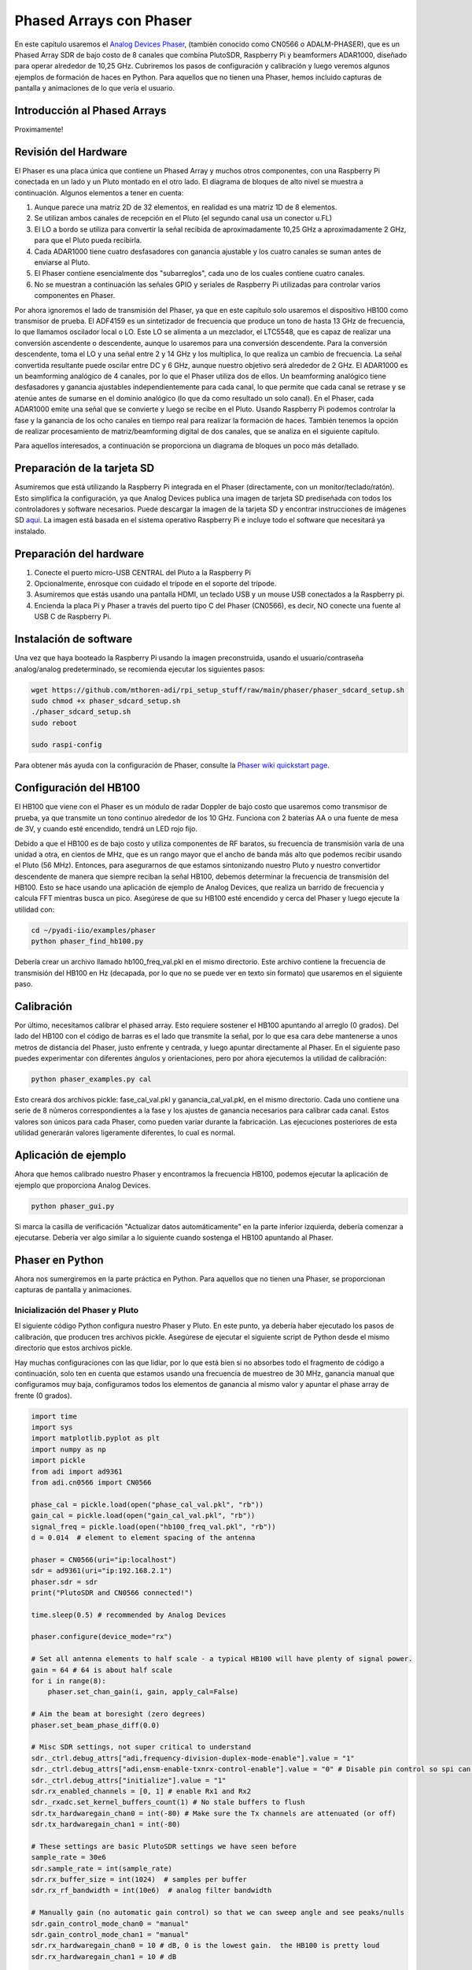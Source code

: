.. _phaser-chapter:

####################################
Phased Arrays con Phaser
####################################
   
En este capítulo usaremos el `Analog Devices Phaser <https://wiki.analog.com/resources/eval/user-guides/circuits-from-the-lab/cn0566>`_, (también conocido como CN0566 o ADALM-PHASER), que es un Phased Array SDR de bajo costo de 8 canales que combina PlutoSDR, Raspberry Pi y beamformers ADAR1000, diseñado para operar alrededor de 10,25 GHz. Cubriremos los pasos de configuración y calibración y luego veremos algunos ejemplos de formación de haces en Python. Para aquellos que no tienen una Phaser, hemos incluido capturas de pantalla y animaciones de lo que vería el usuario.

.. image:: ../_images/phaser_on_tripod.png
   :scale: 60 % 
   :align: center
   :alt: The Phaser (CN0566) by Analog Devices

*****************************
Introducción al Phased Arrays
*****************************

Proximamente!

************************
Revisión del Hardware
************************

.. image:: ../_images/phaser_front_and_back.png
   :scale: 40 % 
   :align: center
   :alt: The front and back of the Phaser unit

El Phaser es una placa única que contiene un Phased Array y muchos otros componentes, con una Raspberry Pi conectada en un lado y un Pluto montado en el otro lado. El diagrama de bloques de alto nivel se muestra a continuación. Algunos elementos a tener en cuenta:

1. Aunque parece una matriz 2D de 32 elementos, en realidad es una matriz 1D de 8 elementos.
2. Se utilizan ambos canales de recepción en el Pluto (el segundo canal usa un conector u.FL)
3. El LO a bordo se utiliza para convertir la señal recibida de aproximadamente 10,25 GHz a aproximadamente 2 GHz, para que el Pluto pueda recibirla.
4. Cada ADAR1000 tiene cuatro desfasadores con ganancia ajustable y los cuatro canales se suman antes de enviarse al Pluto.
5. El Phaser contiene esencialmente dos "subarreglos", cada uno de los cuales contiene cuatro canales.
6. No se muestran a continuación las señales GPIO y seriales de Raspberry Pi utilizadas para controlar varios componentes en Phaser.

.. image:: ../_images/phaser_components.png
   :scale: 40 % 
   :align: center
   :alt: The components of the Phaser (CN0566) including ADF4159, LTC5548, ADAR1000

Por ahora ignoremos el lado de transmisión del Phaser, ya que en este capítulo solo usaremos el dispositivo HB100 como transmisor de prueba. El ADF4159 es un sintetizador de frecuencia que produce un tono de hasta 13 GHz de frecuencia, lo que llamamos oscilador local o LO. Este LO se alimenta a un mezclador, el LTC5548, que es capaz de realizar una conversión ascendente o descendente, aunque lo usaremos para una conversión descendente. Para la conversión descendente, toma el LO y una señal entre 2 y 14 GHz y los multiplica, lo que realiza un cambio de frecuencia. La señal convertida resultante puede oscilar entre DC y 6 GHz, aunque nuestro objetivo será alrededor de 2 GHz. El ADAR1000 es un beamforming analógico de 4 canales, por lo que el Phaser utiliza dos de ellos. Un beamforming analógico tiene desfasadores y ganancia ajustables independientemente para cada canal, lo que permite que cada canal se retrase y se atenúe antes de sumarse en el dominio analógico (lo que da como resultado un solo canal). En el Phaser, cada ADAR1000 emite una señal que se convierte y luego se recibe en el Pluto. Usando Raspberry Pi podemos controlar la fase y la ganancia de los ocho canales en tiempo real para realizar la formación de haces. También tenemos la opción de realizar procesamiento de matriz/beamforming digital de dos canales, que se analiza en el siguiente capítulo.

Para aquellos interesados, a continuación se proporciona un diagrama de bloques un poco más detallado.

.. image:: ../_images/phaser_detailed_block_diagram.png
   :scale: 80 % 
   :align: center
   :alt: Detailed block diagram of the Phaser (CN0566)


****************************
Preparación de la tarjeta SD
****************************

Asumiremos que está utilizando la Raspberry Pi integrada en el Phaser (directamente, con un monitor/teclado/ratón). Esto simplifica la configuración, ya que Analog Devices publica una imagen de tarjeta SD prediseñada con todos los controladores y software necesarios. Puede descargar la imagen de la tarjeta SD y encontrar instrucciones de imágenes SD `aqui <https://wiki.analog.com/resources/tools-software/linux-software/kuiper-linux>`_.  La imagen está basada en el sistema operativo Raspberry Pi e incluye todo el software que necesitará ya instalado.  

************************
Preparación del hardware
************************

1. Conecte el puerto micro-USB CENTRAL del Pluto a la Raspberry Pi
2. Opcionalmente, enrosque con cuidado el trípode en el soporte del trípode.
3. Asumiremos que estás usando una pantalla HDMI, un teclado USB y un mouse USB conectados a la Raspberry pi.
4. Encienda la placa Pi y Phaser a través del puerto tipo C del Phaser (CN0566), es decir, NO conecte una fuente al USB C de Raspberry Pi.

************************
Instalación de software
************************

Una vez que haya booteado la Raspberry Pi usando la imagen preconstruida, usando el usuario/contraseña analog/analog predeterminado, se recomienda ejecutar los siguientes pasos:

.. code-block:: bash

 wget https://github.com/mthoren-adi/rpi_setup_stuff/raw/main/phaser/phaser_sdcard_setup.sh
 sudo chmod +x phaser_sdcard_setup.sh
 ./phaser_sdcard_setup.sh
 sudo reboot
 
 sudo raspi-config

Para obtener más ayuda con la configuración de Phaser, consulte la `Phaser wiki quickstart page <https://wiki.analog.com/resources/eval/user-guides/circuits-from-the-lab/cn0566/quickstart>`_.

************************
Configuración del HB100
************************

.. image:: ../_images/phaser_hb100.png
   :scale: 50 % 
   :align: center
   :alt: HB100 that comes with Phaser

El HB100 que viene con el Phaser es un módulo de radar Doppler de bajo costo que usaremos como transmisor de prueba, ya que transmite un tono continuo alrededor de los 10 GHz. Funciona con 2 baterías AA o una fuente de mesa de 3V, y cuando esté encendido, tendrá un LED rojo fijo.

Debido a que el HB100 es de bajo costo y utiliza componentes de RF baratos, su frecuencia de transmisión varía de una unidad a otra, en cientos de MHz, que es un rango mayor que el ancho de banda más alto que podemos recibir usando el Pluto (56 MHz). Entonces, para asegurarnos de que estamos sintonizando nuestro Pluto y nuestro convertidor descendente de manera que siempre reciban la señal HB100, debemos determinar la frecuencia de transmisión del HB100. Esto se hace usando una aplicación de ejemplo de Analog Devices, que realiza un barrido de frecuencia y calcula FFT mientras busca un pico. Asegúrese de que su HB100 esté encendido y cerca del Phaser y luego ejecute la utilidad con:

.. code-block:: bash

 cd ~/pyadi-iio/examples/phaser
 python phaser_find_hb100.py

Debería crear un archivo llamado hb100_freq_val.pkl en el mismo directorio. Este archivo contiene la frecuencia de transmisión del HB100 en Hz (decapada, por lo que no se puede ver en texto sin formato) que usaremos en el siguiente paso.

************************
Calibración
************************

Por último, necesitamos calibrar el phased array. Esto requiere sostener el HB100 apuntando al arreglo (0 grados). Del lado del HB100 con el código de barras es el lado que transmite la señal, por lo que esa cara debe mantenerse a unos metros de distancia del Phaser, justo enfrente y centrada, y luego apuntar directamente al Phaser. En el siguiente paso puedes experimentar con diferentes ángulos y orientaciones, pero por ahora ejecutemos la utilidad de calibración:

.. code-block:: bash

 python phaser_examples.py cal

Esto creará dos archivos pickle: fase_cal_val.pkl y ganancia_cal_val.pkl, en el mismo directorio. Cada uno contiene una serie de 8 números correspondientes a la fase y los ajustes de ganancia necesarios para calibrar cada canal. Estos valores son únicos para cada Phaser, como pueden variar durante la fabricación. Las ejecuciones posteriores de esta utilidad generarán valores ligeramente diferentes, lo cual es normal.

************************
Aplicación de ejemplo
************************

Ahora que hemos calibrado nuestro Phaser y encontramos la frecuencia HB100, podemos ejecutar la aplicación de ejemplo que proporciona Analog Devices.

.. code-block:: bash

 python phaser_gui.py

Si marca la casilla de verificación "Actualizar datos automáticamente" en la parte inferior izquierda, debería comenzar a ejecutarse. Debería ver algo similar a lo siguiente cuando sostenga el HB100 apuntando al Phaser.

.. image:: ../_images/phaser_gui.png
   :scale: 50 % 
   :align: center
   :alt: Phaser example GUI tool by Analog Devices

************************
Phaser en Python
************************

Ahora nos sumergiremos en la parte práctica en Python. Para aquellos que no tienen una Phaser, se proporcionan capturas de pantalla y animaciones.

Inicialización del Phaser y Pluto
##################################

El siguiente código Python configura nuestro Phaser y Pluto. En este punto, ya debería haber ejecutado los pasos de calibración, que producen tres archivos pickle. Asegúrese de ejecutar el siguiente script de Python desde el mismo directorio que estos archivos pickle.

Hay muchas configuraciones con las que lidiar, por lo que está bien si no absorbes todo el fragmento de código a continuación, solo ten en cuenta que estamos usando una frecuencia de muestreo de 30 MHz, ganancia manual que configuramos muy baja, configuramos todos los elementos de ganancia al mismo valor y apuntar el phase array de frente (0 grados). 

.. code-block:: python

 import time
 import sys
 import matplotlib.pyplot as plt
 import numpy as np
 import pickle
 from adi import ad9361
 from adi.cn0566 import CN0566
 
 phase_cal = pickle.load(open("phase_cal_val.pkl", "rb"))
 gain_cal = pickle.load(open("gain_cal_val.pkl", "rb"))
 signal_freq = pickle.load(open("hb100_freq_val.pkl", "rb"))
 d = 0.014  # element to element spacing of the antenna
 
 phaser = CN0566(uri="ip:localhost")
 sdr = ad9361(uri="ip:192.168.2.1")
 phaser.sdr = sdr
 print("PlutoSDR and CN0566 connected!")
 
 time.sleep(0.5) # recommended by Analog Devices
 
 phaser.configure(device_mode="rx")
 
 # Set all antenna elements to half scale - a typical HB100 will have plenty of signal power.
 gain = 64 # 64 is about half scale
 for i in range(8):
     phaser.set_chan_gain(i, gain, apply_cal=False)
 
 # Aim the beam at boresight (zero degrees)
 phaser.set_beam_phase_diff(0.0)
 
 # Misc SDR settings, not super critical to understand
 sdr._ctrl.debug_attrs["adi,frequency-division-duplex-mode-enable"].value = "1"
 sdr._ctrl.debug_attrs["adi,ensm-enable-txnrx-control-enable"].value = "0" # Disable pin control so spi can move the states
 sdr._ctrl.debug_attrs["initialize"].value = "1"
 sdr.rx_enabled_channels = [0, 1] # enable Rx1 and Rx2
 sdr._rxadc.set_kernel_buffers_count(1) # No stale buffers to flush
 sdr.tx_hardwaregain_chan0 = int(-80) # Make sure the Tx channels are attenuated (or off)
 sdr.tx_hardwaregain_chan1 = int(-80)
 
 # These settings are basic PlutoSDR settings we have seen before
 sample_rate = 30e6
 sdr.sample_rate = int(sample_rate)
 sdr.rx_buffer_size = int(1024)  # samples per buffer
 sdr.rx_rf_bandwidth = int(10e6)  # analog filter bandwidth
 
 # Manually gain (no automatic gain control) so that we can sweep angle and see peaks/nulls
 sdr.gain_control_mode_chan0 = "manual"
 sdr.gain_control_mode_chan1 = "manual"
 sdr.rx_hardwaregain_chan0 = 10 # dB, 0 is the lowest gain.  the HB100 is pretty loud
 sdr.rx_hardwaregain_chan1 = 10 # dB
 
 sdr.rx_lo = int(2.2e9) # The Pluto will tune to this freq
 
 # Set the Phaser's PLL (the ADF4159 onboard) to downconvert the HB100 to 2.2 GHz plus a small offset
 offset = 1000000 # add a small arbitrary offset just so we're not right at 0 Hz where there's a DC spike
 phaser.lo = int(signal_freq + sdr.rx_lo - offset)


Reciviendo muestras del Pluto
################################

En este punto, el Phaser y el Pluto están configurados y listos para funcionar. Ahora podemos empezar a recibir datos del Pluto. Tomemos un solo lote de 1024 muestras y luego tomemos la FFT de cada uno de los dos canales.

.. code-block:: python

 # Grab some samples (whatever we set rx_buffer_size to), remember we are receiving on 2 channels at the same time
 data = sdr.rx()
 
 # Take FFT
 PSD0 = 10*np.log10(np.abs(np.fft.fftshift(np.fft.fft(data[0])))**2)
 PSD1 = 10*np.log10(np.abs(np.fft.fftshift(np.fft.fft(data[1])))**2)
 f = np.linspace(-sample_rate/2, sample_rate/2, len(data[0]))
 
 # Time plot helps us check that we see the HB100 and that we're not saturated (ie gain isnt too high)
 plt.subplot(2, 1, 1)
 plt.plot(data[0].real) # Only plot real part
 plt.plot(data[1].real)
 plt.xlabel("Data Point")
 plt.ylabel("ADC output")
 
 # PSDs show where the HB100 is and verify both channels are working
 plt.subplot(2, 1, 2)
 plt.plot(f/1e6, PSD0)
 plt.plot(f/1e6, PSD1)
 plt.xlabel("Frequency [MHz]")
 plt.ylabel("Signal Strength [dB]")
 plt.tight_layout()
 plt.show()

Lo que veas en este punto dependerá de si tu HB100 está encendido y hacia dónde apunta. Si lo sostienes a unos metros del Phaser y lo apuntas hacia el centro, deberías ver algo como esto:

.. image:: ../_images/phaser_rx_psd.png
   :scale: 100 % 
   :align: center
   :alt: Phaser initial example

Tenga en cuenta el fuerte pico cerca de 0 Hz, el segundo pico más corto es simplemente un artefacto que puede ignorarse, ya que tiene alrededor de 40 dB menos. El gráfico superior, que muestra el dominio del tiempo, muestra la parte real de los dos canales, por lo que la amplitud relativa entre los dos variará ligeramente dependiendo de dónde sostenga el HB100.

Desempeño Beamforming
##############################

A continuación, ¡hacemos un barrido en la fase! En el siguiente código barremos la fase de 180 negativos a 180 grados positivos, en un paso de 2 grados. Tenga en cuenta que este no es el ángulo que apunta el formador de haz; es la diferencia de fase entre canales adyacentes. Debemos calcular el ángulo de llegada correspondiente a cada paso de fase, utilizando el conocimiento de la velocidad de la luz, la frecuencia de RF de la señal recibida y el espaciamiento de los elementos del Phaser. La diferencia de fase entre elementos adyacentes viene dada por:

.. math::

 \phi = \frac{2 \pi d}{\lambda} \sin(\theta_{AOA})

donde :math:`\theta_{AOA}` es el ángulo de llegada de la señal con respecto a la orientación frontal, :math:`d` es el espacio entre antenas en metros y :math:`\lambda` es la longitud de onda de la señal. Usando la fórmula para la longitud de onda y resolviendo :math:`\theta_{AOA}` obtenemos:

.. math::

 \theta_{AOA} = \sin^{-1}\left(\frac{c \phi}{2 \pi f d}\right)

Veremos esto cuando calculemos :code:`steer_angle` abajo:

.. code-block:: python

 powers = [] # main DOA result
 angle_of_arrivals = []
 for phase in np.arange(-180, 180, 2): # sweep over angle
     print(phase)
     # set phase difference between the adjacent channels of devices
     for i in range(8):
         channel_phase = (phase * i + phase_cal[i]) % 360.0 # Analog Devices had this forced to be a multiple of phase_step_size (2.8125 or 360/2**6bits) but it doesn't seem nessesary
         phaser.elements.get(i + 1).rx_phase = channel_phase
     phaser.latch_rx_settings() # apply settings
 
     steer_angle = np.degrees(np.arcsin(max(min(1, (3e8 * np.radians(phase)) / (2 * np.pi * signal_freq * phaser.element_spacing)), -1))) # arcsin argument must be between 1 and -1, or numpy will throw a warning
     # If you're looking at the array side of Phaser (32 squares) then add a *-1 to steer_angle
     angle_of_arrivals.append(steer_angle) 
     data = phaser.sdr.rx() # receive a batch of samples
     data_sum = data[0] + data[1] # sum the two subarrays (within each subarray the 4 channels have already been summed)
     power_dB = 10*np.log10(np.sum(np.abs(data_sum)**2))
     powers.append(power_dB)
     # in addition to just taking the power in the signal, we could also do the FFT then grab the value of the max bin, effectively filtering out noise, results came out almost exactly the same in my tests
     #PSD = 10*np.log10(np.abs(np.fft.fft(data_sum * np.blackman(len(data_sum))))**2) # in dB
 
 powers -= np.max(powers) # normalize so max is at 0 dB
 
 plt.plot(angle_of_arrivals, powers, '.-')
 plt.xlabel("Angle of Arrival")
 plt.ylabel("Magnitude [dB]")
 plt.show()

Para cada valor de :code:`phase` (recuerde, esta es la fase entre elementos adyacentes) configuramos los desfasadores, después de agregar los valores de calibración de fase y forzar que los grados estén entre 0 y 360. Luego tomamos un lote de muestras con :code:`rx()`, sume los dos canales y luego calcule la potencia en la señal. Luego graficamos la potencia sobre el ángulo de llegada. El resultado debería verse así:

.. image:: ../_images/phaser_sweep.png
   :scale: 100 % 
   :align: center
   :alt: Phaser single sweep

En este ejemplo, el HB100 se mantuvo ligeramente hacia el lado de la mira.

Si desea un gráfico polar, puede utilizar lo siguiente:

.. code-block:: python

 # Polar plot
 fig, ax = plt.subplots(subplot_kw={'projection': 'polar'})
 ax.plot(np.deg2rad(angle_of_arrivals), powers) # x axis in radians
 ax.set_rticks([-40, -30, -20, -10, 0])  # Less radial ticks
 ax.set_thetamin(np.min(angle_of_arrivals)) # in degrees
 ax.set_thetamax(np.max(angle_of_arrivals))
 ax.set_theta_direction(-1) # increase clockwise
 ax.set_theta_zero_location('N') # make 0 degrees point up
 ax.grid(True)
 plt.show()

.. image:: ../_images/phaser_sweep_polar.png
   :scale: 100 % 
   :align: center
   :alt: Phaser single sweep using a polar plot

¡Tomando el máximo podemos estimar la dirección de llegada de la señal!

En tiempo real y con reducción espacial
#######################################

Ahora tomemos un momento para hablar sobre la reducción espacial. Hasta ahora hemos dejado los ajustes de ganancia de cada canal en valores iguales, de modo que los ocho canales se sumen equitativamente. Así como aplicamos una ventana antes de tomar una FFT, podemos aplicar una ventana en el dominio espacial aplicando pesos a estos ocho canales. Usaremos exactamente las mismas funciones de ventanas como Hanning, Hamming, etc. También modifiquemos el código para que se ejecute en tiempo real para que sea un poco más divertido:

.. code-block:: python

 plt.ion() # needed for realtime view
 print("Starting, use control-c to stop")
 try:
     while True:
         powers = [] # main DOA result
         angle_of_arrivals = []
         for phase in np.arange(-180, 180, 6): # sweep over angle
             # set phase difference between the adjacent channels of devices
             for i in range(8):
                 channel_phase = (phase * i + phase_cal[i]) % 360.0 # Analog Devices had this forced to be a multiple of phase_step_size (2.8125 or 360/2**6bits) but it doesn't seem nessesary
                 phaser.elements.get(i + 1).rx_phase = channel_phase
            
             # set gains, incl the gain_cal, which can be used to apply a taper.  try out each one!
             gain_list = [127] * 8 # rectangular window          [127, 127, 127, 127, 127, 127, 127, 127]
             #gain_list = np.rint(np.hamming(8) * 127)         # [ 10,  32,  82, 121, 121,  82,  32,  10]
             #gain_list = np.rint(np.hanning(10)[1:-1] * 127)  # [ 15,  52,  95, 123, 123,  95,  52,  15]
             #gain_list = np.rint(np.blackman(10)[1:-1] * 127) # [  6,  33,  80, 121, 121,  80,  33,   6]
             #gain_list = np.rint(np.bartlett(10)[1:-1] * 127) # [ 28,  56,  85, 113, 113,  85,  56,  28]
             for i in range(8):
                 channel_gain = int(gain_list[i] * gain_cal[i])
                 phaser.elements.get(i + 1).rx_gain = channel_gain
 
             phaser.latch_rx_settings() # apply settings
 
             steer_angle = np.degrees(np.arcsin(max(min(1, (3e8 * np.radians(phase)) / (2 * np.pi * signal_freq * phaser.element_spacing)), -1))) # arcsin argument must be between 1 and -1, or numpy will throw a warning
             angle_of_arrivals.append(steer_angle) 
             data = phaser.sdr.rx() # receive a batch of samples
             data_sum = data[0] + data[1] # sum the two subarrays (within each subarray the 4 channels have already been summed)
             power_dB = 10*np.log10(np.sum(np.abs(data_sum)**2))
             powers.append(power_dB)
 
         powers -= np.max(powers) # normalize so max is at 0 dB
 
         # Realtime view
         plt.plot(angle_of_arrivals, powers, '.-')
         plt.xlabel("Angle of Arrival")
         plt.ylabel("Magnitude [dB]")
         plt.draw()
         plt.pause(0.001)
         plt.clf()
 
 except KeyboardInterrupt:
     sys.exit() # quit python

Deberías ver una versión en tiempo real del ejercicio anterior. Intente cambiar qué :code:`gain_list` se utiliza para jugar con las diferentes ventanas. A continuación se muestra un ejemplo de ventana rectangular (es decir, sin función de ventana):

.. image:: ../_images/phaser_animation_rect.gif
   :scale: 100 % 
   :align: center
   :alt: Beamforming animation using the Phaser and a rectangular window

y aquí hay un ejemplo de la ventana Hamming:

.. image:: ../_images/phaser_animation_hamming.gif
   :scale: 100 % 
   :align: center
   :alt: Beamforming animation using the Phaser and a Hamming window

Obsérvese la falta de lóbulos laterales para Hamming. De hecho, todas las ventanas, excepto la rectangular, reducirán en gran medida los lóbulos laterales, pero a cambio el lóbulo principal será un poco más ancho.

************************
Seguimiento monopulso
************************

Hasta este punto hemos estado realizando barridos individuales para encontrar el ángulo de llegada de un transmisor de prueba (el HB100). Pero digamos que deseamos recibir continuamente una señal de radar o de comunicaciones, que puede estar en movimiento y provocar que el ángulo de llegada cambie con el tiempo. Nos referimos a este proceso como seguimiento y supone que ya tenemos una estimación aproximada del ángulo de llegada (es decir, el barrido inicial ha identificado una señal de interés). Usaremos el seguimiento monopulso para actualizar de forma adaptativa los pesos a fin de mantener el lóbulo principal apuntando a la señal a lo largo del tiempo, aunque tenga en cuenta que existen otros métodos de seguimiento además del monopulso.

Inventado en 1943 por Robert Page en el Laboratorio de Investigación Naval (NRL), el concepto básico del seguimiento monopulso es utilizar dos haces, ambos ligeramente desviados del ángulo de llegada actual (o al menos nuestra estimación del mismo), pero en lados diferentes como se muestra en el siguiente diagrama.  

.. image:: ../_images/monopulse.svg
   :align: center 
   :target: ../_images/monopulse.svg
   :alt: Monopulse beam diagram showing two beams and the sum beam

Luego tomamos la suma y la diferencia (también conocida como delta) de estos dos haces digitales, lo que significa que debemos usar dos canales digitales del Phaser, lo que hace que este sea un enfoque de matriz híbrida (aunque ciertamente se podría hacer la suma y la diferencia en analógico con dispositivos de hardware personalizados). El haz suma equivaldrá a un haz centrado en el ángulo actual de llegada estimado, como se muestra arriba, lo que significa que este haz se puede utilizar para demodular/decodificar la señal de interés. El haz delta, como lo llamaremos, es más difícil de visualizar, pero tendrá una estimación nula en el ángulo de llegada. Podemos usar la relación entre el haz suma y el haz delta (denominado error) para realizar nuestro seguimiento. Este proceso se explica mejor con un breve fragmento de Python; Recuerde que la función :code:`rx()` devuelve un lote de muestras de ambos canales, por lo que en el siguiente código :code:`data[0]` es el primer canal del Pluto (primer conjunto de cuatro elementos del Phaser) y :code:`data[1]` es el segundo canal (segundo conjunto de cuatro elementos). Para crear dos direcciones, para cada uno de los dos conjuntos por separado. Podemos calcular la suma, delta y error de la siguiente manera:

.. code-block:: python

   data = phaser.sdr.rx()
   sum_beam = data[0] + data[1]
   delta_beam = data[0] - data[1]
   error = np.mean(np.real(delta_beam / sum_beam))

El signo del error nos dice de qué dirección proviene realmente la señal y la magnitud nos dice a qué distancia estamos de la señal. Luego podemos usar esta información para actualizar la estimación del ángulo de llegada y los pesos. Repitiendo este proceso en tiempo real podemos rastrear la señal.

Ahora, saltando al ejemplo completo de Python, comenzaremos copiando el código que usamos anteriormente para realizar un barrido de 180 grados. El único código que agregaremos es sacar la fase en la que la potencia recibida era máxima:

.. code-block:: python

   # Sweep phase once to get initial estimate for AOA, using code above
   # ...
   current_phase = phase_angles[np.argmax(powers)]
   print("max_phase:", current_phase)

A continuación crearemos dos haces, comenzaremos probando 5 grados más bajos y 5 grados más altos que la estimación actual, aunque tenga en cuenta que esto está en unidades de fase, no los hemos convertido a ángulo de dirección, aunque son similares. El siguiente código es esencialmente dos copias del código que usamos anteriormente para configurar los desfasadores de cada canal, excepto que usamos los primeros 4 elementos para el haz inferior y los últimos 4 elementos para el haz superior:

.. code-block:: python

   # Now we create the two beams on either side of our current estimate
   phase_offset = np.radians(5) # TRY TWEAKING THIS - specify offset from center in degrees
   phase_lower = current_phase - phase_offset
   phase_upper = current_phase + phase_offset
   # first 4 elements will be used for lower beam
   for i in range(0, 4): 
      channel_phase = (phase_lower * i + phase_cal[i]) % 360.0
      phaser.elements.get(i + 1).rx_phase = channel_phase
   # last 4 elements will be used for upper beam
   for i in range(4, 8): 
      channel_phase = (phase_upper * i + phase_cal[i]) % 360.0
      phaser.elements.get(i + 1).rx_phase = channel_phase
   phaser.latch_rx_settings() # apply settings

Antes de realizar el seguimiento real, probemos lo anterior manteniendo constantes los pesos del haz y moviendo el HB100 hacia la izquierda y hacia la derecha (después de que termine de inicializarse para encontrar el ángulo inicial):

.. code-block:: python

   print("START MOVING THE HB100 A LITTLE LEFT AND RIGHT")
   error_log = []
   for i in range(1000):
      data = phaser.sdr.rx() # receive a batch of samples
      sum_beam = data[0] + data[1]
      delta_beam = data[0] - data[1]
      error = np.mean(np.real(delta_beam / sum_beam))
      error_log.append(error)
      print(error)
      time.sleep(0.01)

   plt.plot(error_log)
   plt.plot([0,len(error_log)], [0,0], 'r--')
   plt.xlabel("Time")
   plt.ylabel("Error")
   plt.show()

.. image:: ../_images/monopulse_waving.svg
   :align: center 
   :target: ../_images/monopulse_waving.svg
   :alt: Showing error function for monopulse tracking without actually updating the weights

Lo que sucede en este ejemplo es que estoy moviendo el HB100. Empiezo manteniéndolo en una posición estable mientras se realiza el barrido de 180 grados, luego, una vez hecho, lo muevo un poco hacia la derecha y lo muevo, luego lo muevo hacia la izquierda de donde comencé y lo muevo. Luego, alrededor del tiempo = 400 en la trama, lo muevo hacia el otro lado y lo mantengo allí por un momento, antes de agitarlo una vez más. La conclusión es que cuanto más se aleja el HB100 del ángulo inicial, mayor es el error, y el signo del error nos indica de qué lado está el HB100 en relación con el ángulo inicial.

Ahora usemos el valor de error para actualizar los pesos. Nos desharemos del bucle for anterior y crearemos un nuevo bucle for durante todo el proceso. Para mayor claridad, tenemos el ejemplo de código completo a continuación, excepto la parte inicial donde hicimos el barrido de 180 grados:

.. code-block:: python

   # Sweep phase once to get initial estimate for AOA
   # ...
   current_phase = phase_angles[np.argmax(powers)]
   print("max_phase:", current_phase)

   # Now we'll actually update the current_phase based on the error
   print("START MOVING THE HB100 A LITTLE LEFT AND RIGHT")
   phase_log = []
   error_log = []
   for ii in range(500):
      # Now we create the two beams on either side of our current estimate, using the specified offset
      phase_offset = np.radians(5)
      phase_lower = current_phase - phase_offset
      phase_upper = current_phase + phase_offset
      # first 4 elements will be used for lower beam
      for i in range(0, 4): 
            channel_phase = (phase_lower * i + phase_cal[i]) % 360.0
            phaser.elements.get(i + 1).rx_phase = channel_phase
      # last 4 elements will be used for upper beam
      for i in range(4, 8): 
            channel_phase = (phase_upper * i + phase_cal[i]) % 360.0
            phaser.elements.get(i + 1).rx_phase = channel_phase
      phaser.latch_rx_settings() # apply settings

      data = phaser.sdr.rx() # receive a batch of samples
      sum_beam = data[0] + data[1]
      delta_beam = data[0] - data[1]
      error = np.mean(np.real(delta_beam / sum_beam))
      error_log.append(error)
      print(error)

      # Update our estimated angle of arrival based on error
      current_phase += -10 * error # was manually tweaked until it seemed to track at a nice speed
      steer_angle = np.degrees(np.arcsin(max(min(1, (3e8 * np.radians(current_phase)) / (2 * np.pi * signal_freq * phaser.element_spacing)), -1)))
      phase_log.append(steer_angle) # looks nicer to plot steer angle instead of straight phase
      
      time.sleep(0.01)

   fig, [ax0, ax1] = plt.subplots(2, 1, figsize=(8, 10))

   ax0.plot(phase_log)
   ax0.plot([0,len(phase_log)], [0,0], 'r--')
   ax0.set_xlabel("Time")
   ax0.set_ylabel("Phase Estimate [degrees]")

   ax1.plot(error_log)
   ax1.plot([0,len(error_log)], [0,0], 'r--')
   ax1.set_xlabel("Time")
   ax1.set_ylabel("Error")

   plt.show()

.. image:: ../_images/monopulse_tracking.svg
   :align: center 
   :target: ../_images/monopulse_tracking.svg
   :alt: Monopulse tracking demo using a Phaser and HB100 being waved around infront of it

Puede ver que el error es esencialmente la derivada de la estimación de fase; debido a que estamos realizando un seguimiento exitoso, la estimación de fase es más o menos el ángulo de llegada real. No está claro mirando sólo estos gráficos, pero cuando hay un movimiento repentino, al sistema le toma una pequeña fracción de segundo ajustarse y ponerse al día. El objetivo es que el cambio de ángulo de llegada nunca sea tan rápido como para que la señal llegue más allá de los lóbulos principales de los dos haces.

Es mucho más fácil visualizar el proceso cuando la matriz es solo 1D, pero los casos de uso prácticos de seguimiento monopulso casi siempre son 2D (usando una matriz 2D/planar en lugar de una matriz lineal como el Phaser). Para el caso 2D, se crean cuatro direcciones en lugar de dos, y después del proceso hay una dirección de suma única y cuatro direcciones delta que se utilizan para dirigir en ambas dimensiones.

************************
Radar con Phaser
************************

Proximamente!

************************
Conclusiones
************************

El código completo utilizado para generar las figuras de este capítulo está disponible en la página GitHub del libro de texto.

